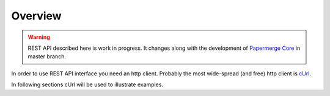 Overview
=========

.. warning::

  REST API described here is work in progress. It changes
  along with the development of `Papermerge Core <https://github.com/papermerge/papermerge-core>`_ in master branch.

In order to use REST API interface you need an http client. Probably the most
wide-spread (and free) http client is `cUrl <https://en.wikipedia.org/wiki/CURL>`_.

In following sections cUrl will be used to illustrate examples.


